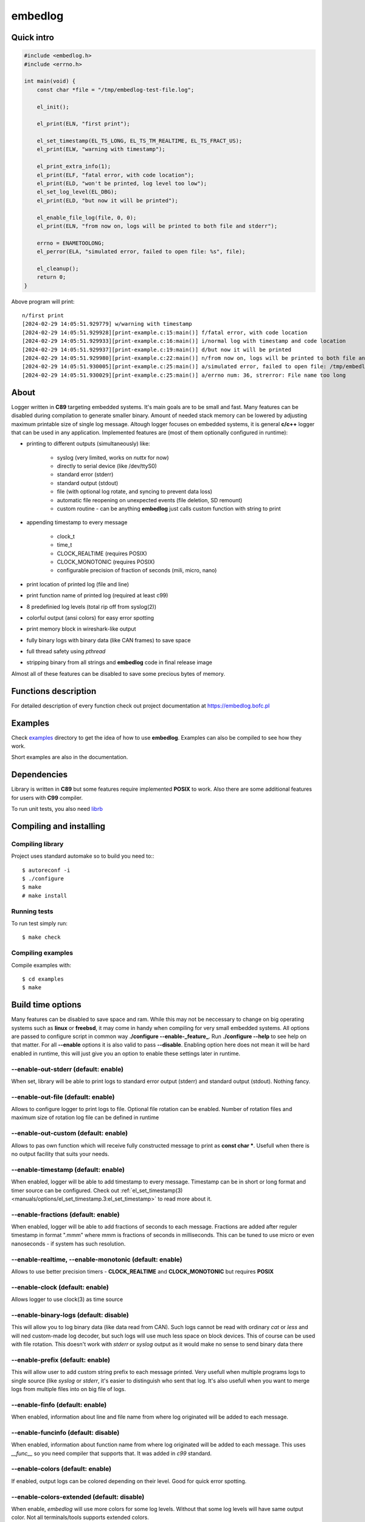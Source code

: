 ========
embedlog
========
Quick intro
-----------

.. code-block:: c

   #include <embedlog.h>
   #include <errno.h>

   int main(void) {
       const char *file = "/tmp/embedlog-test-file.log";

       el_init();

       el_print(ELN, "first print");

       el_set_timestamp(EL_TS_LONG, EL_TS_TM_REALTIME, EL_TS_FRACT_US);
       el_print(ELW, "warning with timestamp");

       el_print_extra_info(1);
       el_print(ELF, "fatal error, with code location");
       el_print(ELD, "won't be printed, log level too low");
       el_set_log_level(EL_DBG);
       el_print(ELD, "but now it will be printed");

       el_enable_file_log(file, 0, 0);
       el_print(ELN, "from now on, logs will be printed to both file and stderr");

       errno = ENAMETOOLONG;
       el_perror(ELA, "simulated error, failed to open file: %s", file);

       el_cleanup();
       return 0;
   }

Above program will print::

   n/first print
   [2024-02-29 14:05:51.929779] w/warning with timestamp
   [2024-02-29 14:05:51.929928][print-example.c:15:main()] f/fatal error, with code location
   [2024-02-29 14:05:51.929933][print-example.c:16:main()] i/normal log with timestamp and code location
   [2024-02-29 14:05:51.929937][print-example.c:19:main()] d/but now it will be printed
   [2024-02-29 14:05:51.929980][print-example.c:22:main()] n/from now on, logs will be printed to both file and stderr
   [2024-02-29 14:05:51.930005][print-example.c:25:main()] a/simulated error, failed to open file: /tmp/embedlog-test-file.log
   [2024-02-29 14:05:51.930029][print-example.c:25:main()] a/errno num: 36, strerror: File name too long

About
-----

Logger written in **C89** targeting embedded systems. It's main goals are to be
small and fast. Many features can be disabled during compilation to generate
smaller binary. Amount of needed stack memory can be lowered by adjusting
maximum printable size of single log message. Altough logger focuses on embedded
systems, it is general **c/c++** logger that can be used in any application.
Implemented features are (most of them optionally configured in runtime):

* printing to different outputs (simultaneously) like:

    * syslog (very limited, works on *nuttx* for now)
    * directly to serial device (like /dev/ttyS0)
    * standard error (stderr)
    * standard output (stdout)
    * file (with optional log rotate, and syncing to prevent data loss)
    * automatic file reopening on unexpected events (file deletion, SD remount)
    * custom routine - can be anything **embedlog** just calls custom function
      with string to print

* appending timestamp to every message

    * clock_t
    * time_t
    * CLOCK_REALTIME (requires POSIX)
    * CLOCK_MONOTONIC (requires POSIX)
    * configurable precision of fraction of seconds (mili, micro, nano)

* print location of printed log (file and line)
* print function name of printed log (required at least c99)
* 8 predefinied log levels (total rip off from syslog(2))
* colorful output (ansi colors) for easy error spotting
* print memory block in wireshark-like output
* fully binary logs with binary data (like CAN frames) to save space
* full thread safety using *pthread*
* stripping binary from all strings and **embedlog** code in final release image

Almost all of these features can be disabled to save some precious bytes of
memory.

Functions description
---------------------
For detailed description of every function check out
project documentation at https://embedlog.bofc.pl

Examples
--------
Check `examples <https://git.bofc.pl/embedlog/tree/examples>`_ directory to get
the idea of how to use **embedlog**. Examples can also be compiled to see how
they work.

Short examples are also in the documentation.

Dependencies
------------
Library is written in **C89** but some features require implemented **POSIX** to
work. Also there are some additional features for users with **C99** compiler.

To run unit tests, you also need `librb <https://librb.bofc.pl>`_

Compiling and installing
------------------------
Compiling library
^^^^^^^^^^^^^^^^^

Project uses standard automake so to build you need to:::

  $ autoreconf -i
  $ ./configure
  $ make
  # make install

Running tests
^^^^^^^^^^^^^
To run test simply run::

  $ make check

Compiling examples
^^^^^^^^^^^^^^^^^^
Compile examples with::

  $ cd examples
  $ make

Build time options
------------------
Many features can be disabled to save space and ram. While this may not be
neccessary to change on big operating systems such as **linux** or **freebsd**,
it may come in handy when compiling for very small embedded systems. All options
are passed to configure script in common way **./configure --enable-_feature_**.
Run **./configure --help** to see help on that matter. For all **--enable**
options it is also valid to pass **--disable**. Enabling option here does not
mean it will be hard enabled in runtime, this will just give you an option to
enable these settings later in runtime.

--enable-out-stderr (default: enable)
^^^^^^^^^^^^^^^^^^^^^^^^^^^^^^^^^^^^^
When set, library will be able to print logs to standard error output (stderr)
and standard output (stdout). Nothing fancy.

--enable-out-file (default: enable)
^^^^^^^^^^^^^^^^^^^^^^^^^^^^^^^^^^^
Allows to configure logger to print logs to file. Optional file rotation can be
enabled. Number of rotation files and maximum size of rotation log file can be
defined in runtime

--enable-out-custom (default: enable)
^^^^^^^^^^^^^^^^^^^^^^^^^^^^^^^^^^^^^
Allows to pas own function which will receive fully constructed message to print
as **const char \***. Usefull when there is no output facility that suits your
needs.

--enable-timestamp (default: enable)
^^^^^^^^^^^^^^^^^^^^^^^^^^^^^^^^^^^^
When enabled, logger will be able to add timestamp to every message. Timestamp
can be in short or long format and timer source can be configured. Check out
:ref:`el_set_timestamp(3) <manuals/options/el_set_timestamp.3:el_set_timestamp>`
to read more about it.

--enable-fractions (default: enable)
^^^^^^^^^^^^^^^^^^^^^^^^^^^^^^^^^^^^
When enabled, logger will be able to add fractions of seconds to each message.
Fractions are added after reguler timestamp in format ".mmm" where mmm is
fractions of seconds in milliseconds. This can be tuned to use micro or even
nanoseconds - if system has such resolution.

--enable-realtime, --enable-monotonic (default: enable)
^^^^^^^^^^^^^^^^^^^^^^^^^^^^^^^^^^^^^^^^^^^^^^^^^^^^^^^
Allows to use better precision timers - **CLOCK_REALTIME** and
**CLOCK_MONOTONIC** but requires **POSIX**

--enable-clock (default: enable)
^^^^^^^^^^^^^^^^^^^^^^^^^^^^^^^^
Allows logger to use clock(3) as time source

--enable-binary-logs (default: disable)
^^^^^^^^^^^^^^^^^^^^^^^^^^^^^^^^^^^^^^^
This will allow you to log binary data (like data read from CAN). Such logs
cannot be read with ordinary *cat* or *less* and will ned custom-made log
decoder, but such logs will use much less space on block devices. This of
course can be used with file rotation. This doesn't work with *stderr* or
*syslog* output as it would make no sense to send binary data there

--enable-prefix (default: enable)
^^^^^^^^^^^^^^^^^^^^^^^^^^^^^^^^^
This will allow user to add custom string prefix to each message printed.
Very usefull when multiple programs logs to single source (like *syslog* or
*stderr*, it's easier to distinguish who sent that log. It's also usefull
when you want to merge logs from multiple files into on big file of logs.

--enable-finfo (default: enable)
^^^^^^^^^^^^^^^^^^^^^^^^^^^^^^^^
When enabled, information about line and file name from where log originated
will be added to each message.

--enable-funcinfo (default: disable)
^^^^^^^^^^^^^^^^^^^^^^^^^^^^^^^^^^^^
When enabled, information about function name from where log originated
will be added to each message. This uses *__func__* so you need compiler
that supports that. It was added in *c99* standard.

--enable-colors (default: enable)
^^^^^^^^^^^^^^^^^^^^^^^^^^^^^^^^^
If enabled, output logs can be colored depending on their level. Good for
quick error spotting.

--enable-colors-extended (default: disable)
^^^^^^^^^^^^^^^^^^^^^^^^^^^^^^^^^^^^^^^^^^^
When enable, *embedlog* will use more colors for some log levels. Without that
some log levels will have same output color. Not all terminals/tools supports
extended colors.

--enable-reentrant (default: enable)
^^^^^^^^^^^^^^^^^^^^^^^^^^^^^^^^^^^^
Uses reentrant functions where possible. Not available on every platform, but
if enabled, provides thread-safety on line level - that means, lines won't
overlap with another thread. This is true only when output is *stderr* or
*stdout*, when output is *file*, you need to use true thread safety with
the help of **EL_THREAD_SAFE** and **--enable-pthread**.

--enable-pthread (default: enable)
^^^^^^^^^^^^^^^^^^^^^^^^^^^^^^^^^^
When enabled, you will be able to configure **embedlog** to use
**EL_THREAD_SAFE**, which will provide full thread safety in all circumstances.
This is critical if output is other than *stderr* or *stdout* - like *file*,
as there is internal state in *el* object that is kept between calls.

--enable-portable-snprintf (default: disable)
^^^^^^^^^^^^^^^^^^^^^^^^^^^^^^^^^^^^^^^^^^^^^
When enabled, library will use internal implementation of **snprintf** even if
**snprintf** is provided by the operating system.

Contact
-------
Michał Łyszczek <michal.lyszczek@bofc.pl>

License
-------
Library is licensed under BSD 2-clause license. See
`LICENSE <https://git.bofc.pl/embedlog/tree/LICENSE>`_ file for details

See also
--------
* `c89 snprintf function family <https://www.ijs.si/software/snprintf>`_ by
  Mark Martinec
* `mtest <https://mtest.bofc.pl>`_ unit test framework **embedlog** uses
* `librb <https://librb.bofc.pl>`_ ring buffer used in unit tests
* `git repository <http://git.bofc.pl/embedlog>`_ to browse code online
* `continous integration <http://ci.embedlog.bofc.pl>`_ for project
* `polarhome <http://www.polarhome.com>`_ nearly free shell accounts for virtually
  any unix there is.
* `pvs studio <https://www.viva64.com/en/pvs-studio>`_ static code analyzer with
  free licenses for open source projects
